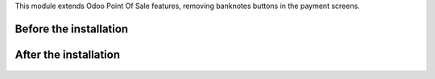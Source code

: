 This module extends Odoo Point Of Sale features, removing banknotes buttons
in the payment screens.

Before the installation
-----------------------

  .. figure:: ../static/description/before.png


After the installation
----------------------

  .. figure:: ../static/description/after.png
